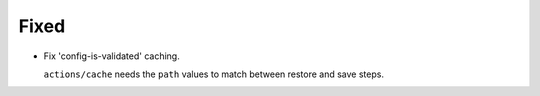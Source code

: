 Fixed
-----

-   Fix 'config-is-validated' caching.

    ``actions/cache`` needs the ``path`` values to match between restore and save steps.
